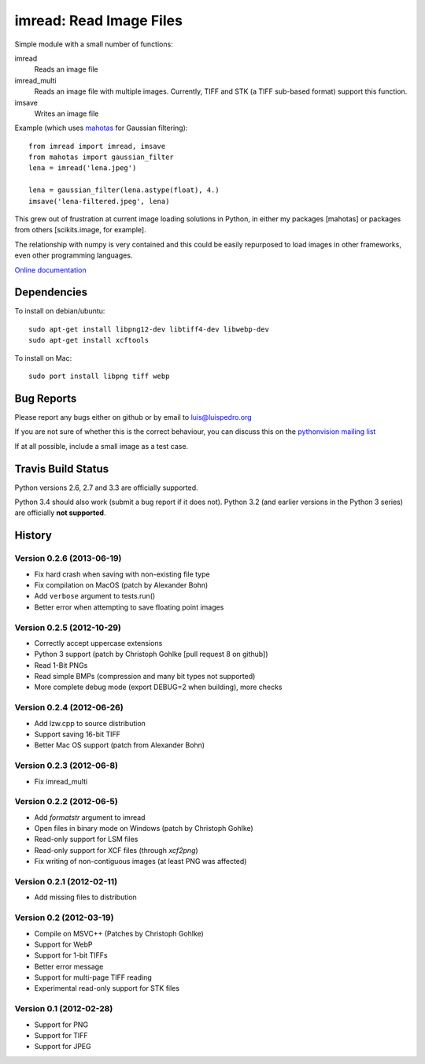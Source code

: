 ========================
imread: Read Image Files
========================

Simple module with a small number of functions:

imread
    Reads an image file
imread_multi
    Reads an image file with multiple images. Currently, TIFF and STK (a TIFF
    sub-based format) support this function.
imsave
    Writes an image file

Example (which uses `mahotas <http://luispedro.org/software/mahotas>`__ for
Gaussian filtering)::


    from imread import imread, imsave
    from mahotas import gaussian_filter
    lena = imread('lena.jpeg')

    lena = gaussian_filter(lena.astype(float), 4.)
    imsave('lena-filtered.jpeg', lena)


This grew out of frustration at current image loading solutions in Python, in
either my packages [mahotas] or packages from others [scikits.image, for
example].

The relationship with numpy is very contained and this could be easily
repurposed to load images in other frameworks, even other programming
languages.

`Online documentation <http://packages.python.org/imread/>`__


Dependencies
~~~~~~~~~~~~

To install on debian/ubuntu::

    sudo apt-get install libpng12-dev libtiff4-dev libwebp-dev
    sudo apt-get install xcftools

To install on Mac::

    sudo port install libpng tiff webp


Bug Reports
~~~~~~~~~~~

Please report any bugs either on github or by email to luis@luispedro.org

If you are not sure of whether this is the correct behaviour, you can discuss
this on the
`pythonvision mailing list <https://groups.google.com/forum/?fromgroups#!forum/pythonvision>`__

If at all possible, include a small image as a test case.

Travis Build Status
~~~~~~~~~~~~~~~~~~~

.. image:: https://travis-ci.org/luispedro/imread.png
       :target: https://travis-ci.org/luispedro/imread

Python versions 2.6, 2.7 and 3.3 are officially supported.

Python 3.4 should also work (submit a bug report if it does not). Python 3.2
(and earlier versions in the Python 3 series) are officially **not supported**.

History
~~~~~~~

Version 0.2.6 (2013-06-19)
--------------------------
- Fix hard crash when saving with non-existing file type
- Fix compilation on MacOS (patch by Alexander Bohn)
- Add ``verbose`` argument to tests.run()
- Better error when attempting to save floating point images

Version 0.2.5 (2012-10-29)
--------------------------
- Correctly accept uppercase extensions
- Python 3 support (patch by Christoph Gohlke [pull request 8 on github])
- Read 1-Bit PNGs
- Read simple BMPs (compression and many bit types not supported)
- More complete debug mode (export DEBUG=2 when building), more checks

Version 0.2.4 (2012-06-26)
-------------------------
- Add lzw.cpp to source distribution
- Support saving 16-bit TIFF
- Better Mac OS support (patch from Alexander Bohn)

Version 0.2.3 (2012-06-8)
-------------------------
- Fix imread_multi

Version 0.2.2 (2012-06-5)
-------------------------
- Add `formatstr` argument to imread
- Open files in binary mode on Windows (patch by Christoph Gohlke)
- Read-only support for LSM files
- Read-only support for XCF files (through `xcf2png`)
- Fix writing of non-contiguous images (at least PNG was affected)


Version 0.2.1 (2012-02-11)
--------------------------
- Add missing files to distribution

Version 0.2 (2012-03-19)
------------------------
- Compile on MSVC++ (Patches by Christoph Gohlke)
- Support for WebP
- Support for 1-bit TIFFs
- Better error message
- Support for multi-page TIFF reading
- Experimental read-only support for STK files


Version 0.1 (2012-02-28)
------------------------

- Support for PNG
- Support for TIFF
- Support for JPEG

